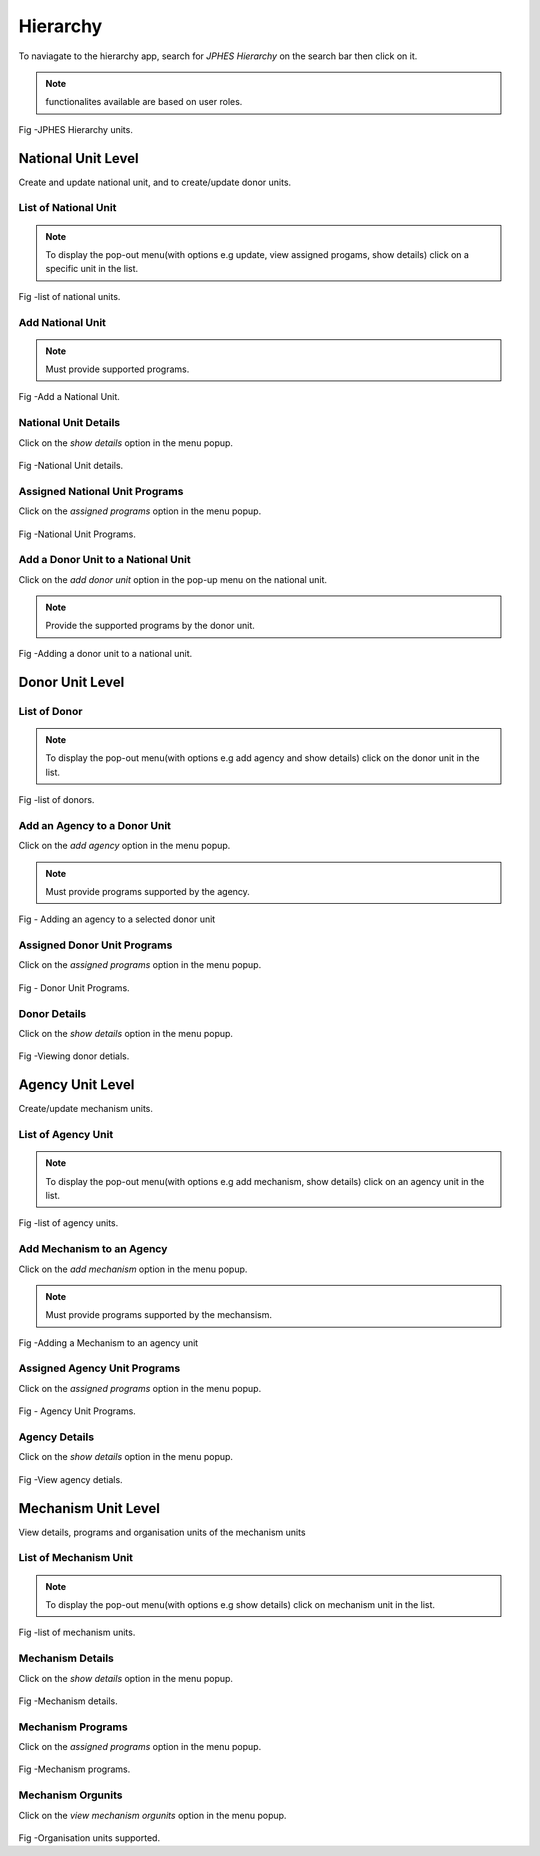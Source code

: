 Hierarchy
==========
To naviagate to the hierarchy app, search for *JPHES Hierarchy* on the search bar then click on it.

.. note:: functionalites available are based on user roles.

.. figure::  _static/images/jphes-hierarchy-modules.png
   :align:   center

Fig -JPHES Hierarchy units.

National Unit Level
---------------------
Create and update national unit, and to create/update donor units.

List of National Unit
++++++++++++++++++++++++
.. note:: To display the pop-out menu(with options e.g update, view assigned progams, show details) click on a specific unit in the list.

.. figure::  _static/images/jphes-hierarchy-national-list.png
   :align:   center

Fig -list of national units.

Add National Unit
+++++++++++++++++++
.. note:: Must provide supported programs.

.. figure::  _static/images/jphes-hierarchy-national-add.png
   :align:   center

Fig -Add a National Unit.

National Unit Details
+++++++++++++++++++++++
Click on the *show details* option in the menu popup.

.. figure::  _static/images/jphes-hierarchy-national-showdetails.png
   :align:   center

Fig -National Unit details.

Assigned National Unit Programs
++++++++++++++++++++++++++++++++
Click on the *assigned programs* option in the menu popup.

.. figure::  _static/images/jphes-hierarchy-national-programs.png
   :align:   center

Fig -National Unit Programs.

Add a Donor Unit to a National Unit
+++++++++++++++++++++++++++++++++++++
Click on the *add donor unit* option in the pop-up menu on the national unit.

.. note:: Provide the supported programs by the donor unit.


.. figure::  _static/images/jphes-hierarchy-donor-add.png
   :align:   center

Fig -Adding a donor unit to a national unit.

Donor Unit Level
-------------------

List of Donor
+++++++++++++++++
.. note:: To display the pop-out menu(with options e.g add agency and show details) click on the donor unit in the list.

.. figure::  _static/images/jphes-hierarchy-donor-list.png
   :align:   center

Fig -list of donors.

Add an Agency to a Donor Unit
++++++++++++++++++++++++++++++++
Click on the *add agency* option in the menu popup.

.. note:: Must provide programs supported by the agency.

.. figure::  _static/images/jphes-hierarchy-agency-add.png
   :align:   center

Fig - Adding an agency to a selected donor unit

Assigned Donor Unit Programs
++++++++++++++++++++++++++++++++
Click on the *assigned programs* option in the menu popup.

.. figure::  _static/images/jphes-hierarchy-donor-programs.png
   :align:   center

Fig - Donor Unit Programs.

Donor Details
+++++++++++++++++
Click on the *show details* option in the menu popup.

.. figure::  _static/images/jphes-hierarchy-donor-showdetails.png
   :align:   center

Fig -Viewing donor detials.

Agency Unit Level
-------------------
Create/update mechanism units.

List of Agency Unit
+++++++++++++++++++++
.. note:: To display the pop-out menu(with options e.g add mechanism, show details) click on an agency unit in the list.

.. figure::  _static/images/jphes-hierarchy-agency-showdetails.png
   :align:   center

Fig -list of agency units.

Add Mechanism to an Agency
++++++++++++++++++++++++++++
Click on the *add mechanism* option in the menu popup.

.. note:: Must provide programs supported by the mechansism.

.. figure::  _static/images/jphes-hierarchy-mechanism-add.png
   :align:   center

Fig -Adding a Mechanism to an agency unit

Assigned Agency Unit Programs
++++++++++++++++++++++++++++++++
Click on the *assigned programs* option in the menu popup.

.. figure::  _static/images/jphes-hierarchy-agency-programs.png
   :align:   center

Fig - Agency Unit Programs.

Agency Details
+++++++++++++++++++
Click on the *show details* option in the menu popup.

.. figure::  _static/images/jphes-hierarchy-agency-showdetails.png
   :align:   center

Fig -View agency detials.

Mechanism Unit Level
---------------------
View details, programs and organisation units of the mechanism units

List of Mechanism Unit
+++++++++++++++++++++++++
.. note:: To display the pop-out menu(with options e.g show details) click on mechanism unit in the list.


.. figure::  _static/images/jphes-hierarchy-mechanism-list.png
   :align:   center

Fig -list of mechanism units.

Mechanism Details
+++++++++++++++++++
Click on the *show details* option in the menu popup.

.. figure::  _static/images/jphes-hierarchy-mechanism-showdetails.png
   :align:   center

Fig -Mechanism details.

Mechanism Programs
+++++++++++++++++++
Click on the *assigned programs* option in the menu popup.

.. figure::  _static/images/jphes-hierarchy-mechanism-programs.png
   :align:   center

Fig -Mechanism programs.

Mechanism Orgunits
+++++++++++++++++++++
Click on the *view mechanism orgunits* option in the menu popup.

.. figure::  _static/images/jphes-hierarchy-mechanism-orgunits.png
   :align:   center

Fig -Organisation units supported.
